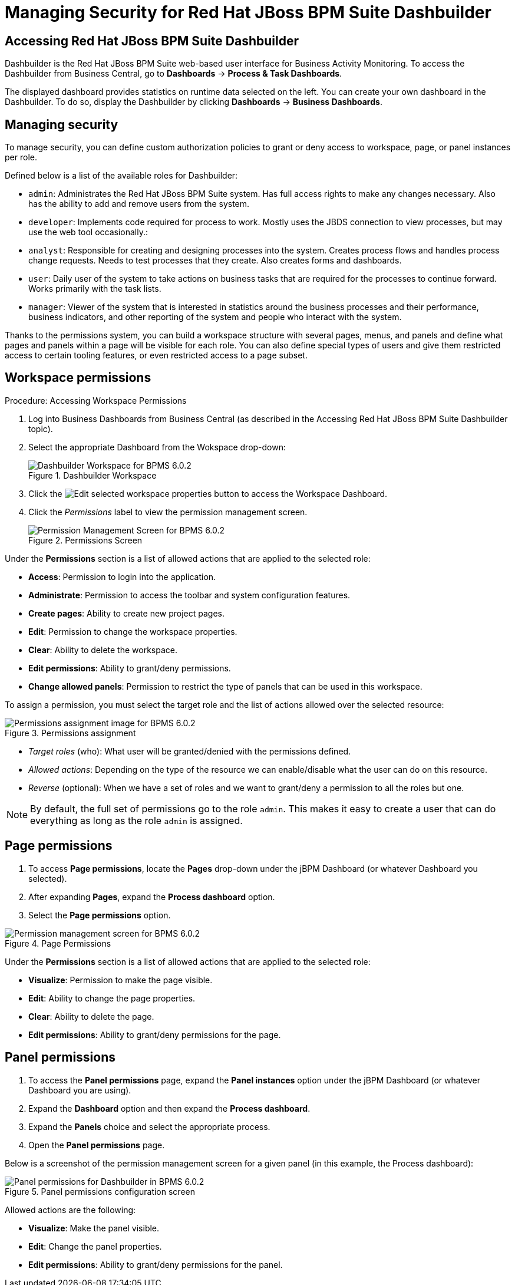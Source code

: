 [[_chap_managing_security_for_red_hat_jboss_bpm_suite_dashbuilder]]
= Managing Security for Red Hat JBoss BPM Suite Dashbuilder

[[_logging_on_to_red_hat_jboss_bpms]]
== Accessing Red Hat JBoss BPM Suite Dashbuilder

Dashbuilder is the Red Hat JBoss BPM Suite web-based user interface for Business Activity Monitoring. To access the Dashbuilder from Business Central, go to *Dashboards* -> *Process & Task Dashboards*.

The displayed dashboard provides statistics on runtime data selected on the left. You can create your own dashboard in the Dashbuilder. To do so, display the Dashbuilder by clicking *Dashboards* -> *Business Dashboards*.


[[_managing_security]]
== Managing security

To manage security, you can define custom authorization policies to grant or deny access to workspace, page, or panel instances per role.

Defined below is a list of the available roles for Dashbuilder:

* `admin`: Administrates the Red Hat JBoss BPM Suite system. Has full access rights to make any changes necessary. Also has the ability to add and remove users from the system.
* `developer`: Implements code required for process to work. Mostly uses the JBDS connection to view processes, but may use the web tool occasionally.:
* `analyst`: Responsible for creating and designing processes into the system. Creates process flows and handles process change requests. Needs to test processes that they create. Also creates forms and dashboards.
* `user`: Daily user of the system to take actions on business tasks that are required for the processes to continue forward. Works primarily with the task lists.
* `manager`: Viewer of the system that is interested in statistics around the business processes and their performance, business indicators, and other reporting of the system and people who interact with the system.

Thanks to the permissions system, you can build a workspace structure with several pages, menus, and panels and define what pages and panels within a page will be visible for each role. You can also define special types of users and give them restricted access to certain tooling features, or even restricted access to a page subset.


[[_workspace_permissions]]
== Workspace permissions

.Procedure: Accessing Workspace Permissions
. Log into Business Dashboards from Business Central (as described in the Accessing Red Hat JBoss BPM Suite Dashbuilder topic).
. Select the appropriate Dashboard from the Wokspace drop-down:
+
.Dashbuilder Workspace
image::5228.png[Dashbuilder Workspace for BPMS 6.0.2]

. Click the image:5229.png[Edit selected workspace properties] button to access the Workspace Dashboard.
. Click the _Permissions_ label to view the permission management screen.
+
.Permissions Screen
image::5230.png[Permission Management Screen for BPMS 6.0.2]

Under the *Permissions* section is a list of allowed actions that are applied to the selected role:

* **Access**: Permission to login into the application.
* **Administrate**: Permission to access the toolbar and system configuration features.
* **Create pages**: Ability to create new project pages.
* **Edit**: Permission to change the workspace properties.
* **Clear**: Ability to delete the workspace.
* **Edit permissions**: Ability to grant/deny permissions.
* **Change allowed panels**: Permission to restrict the type of panels that can be used in this workspace.

To assign a permission, you must select the target role and the list of actions allowed over the selected resource:

.Permissions assignment
image::5231.png[Permissions assignment image for BPMS 6.0.2]

* __Target roles__ (who): What user will be granted/denied with the permissions defined.
* __Allowed actions__: Depending on the type of the resource we can enable/disable what the user can do on this resource.
* __Reverse__ (optional): When we have a set of roles and we want to grant/deny a permission to all the roles but one.


[NOTE]
====
By default, the full set of permissions go to the role `admin`. This makes it easy to create a user that can do everything as long as the role `admin` is assigned.
====


[[_page_permissions]]
== Page permissions

. To access *Page permissions*, locate the *Pages* drop-down under the jBPM Dashboard (or whatever Dashboard you selected).
. After expanding *Pages*, expand the *Process dashboard* option.
. Select the *Page permissions* option.

.Page Permissions
image::5232.png[Permission management screen for BPMS 6.0.2]


Under the *Permissions* section is a list of allowed actions that are applied to the selected role:

* **Visualize**: Permission to make the page visible.
* **Edit**: Ability to change the page properties.
* **Clear**: Ability to delete the page.
* **Edit permissions**: Ability to grant/deny permissions for the page.


[[_panel_permissions]]
== Panel permissions

. To access the *Panel permissions* page, expand the *Panel instances* option under the jBPM Dashboard (or whatever Dashboard you are using).
. Expand the *Dashboard* option and then expand the *Process dashboard*.
. Expand the *Panels* choice and select the appropriate process.
. Open the *Panel permissions* page.

Below is a screenshot of the permission management screen for a given panel (in this example, the Process dashboard):

.Panel permissions configuration screen
image::5233.png[Panel permissions for Dashbuilder in BPMS 6.0.2]

Allowed actions are the following:

* **Visualize**: Make the panel visible.
* **Edit**: Change the panel properties.
* **Edit permissions**: Ability to grant/deny permissions for the panel.
